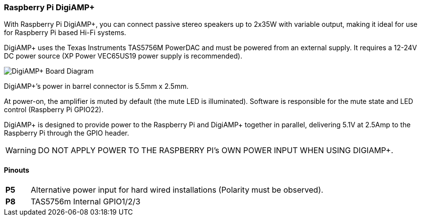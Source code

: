 === Raspberry Pi DigiAMP{plus}

With Raspberry Pi DigiAMP{plus}, you can connect passive stereo speakers up to 2x35W with variable output, making it ideal for use for Raspberry Pi based Hi-Fi systems.

DigiAMP{plus} uses the Texas Instruments TAS5756M PowerDAC and must be powered from an external supply. It requires a 12-24V DC power source (XP Power VEC65US19 power supply is recommended).

image::images/DigiAMP+_Board_Diagram.png[]

DigiAMP{plus}’s power in barrel connector is 5.5mm x 2.5mm. 

At power-on, the amplifier is muted by default (the mute LED is illuminated). Software is responsible for the mute state and LED control (Raspberry Pi GPIO22).

DigiAMP{plus} is designed to provide power to the Raspberry Pi and DigiAMP{plus} together in parallel, delivering 5.1V at 2.5Amp to the Raspberry Pi through the GPIO header.

WARNING: DO NOT APPLY POWER TO THE RASPBERRY PI’s OWN POWER INPUT WHEN USING DIGIAMP{plus}.

==== Pinouts 
[cols="1,12"]
|===
| *P5* | Alternative power input for hard wired installations (Polarity must be observed).
| *P8* | TAS5756m Internal GPIO1/2/3
|===

